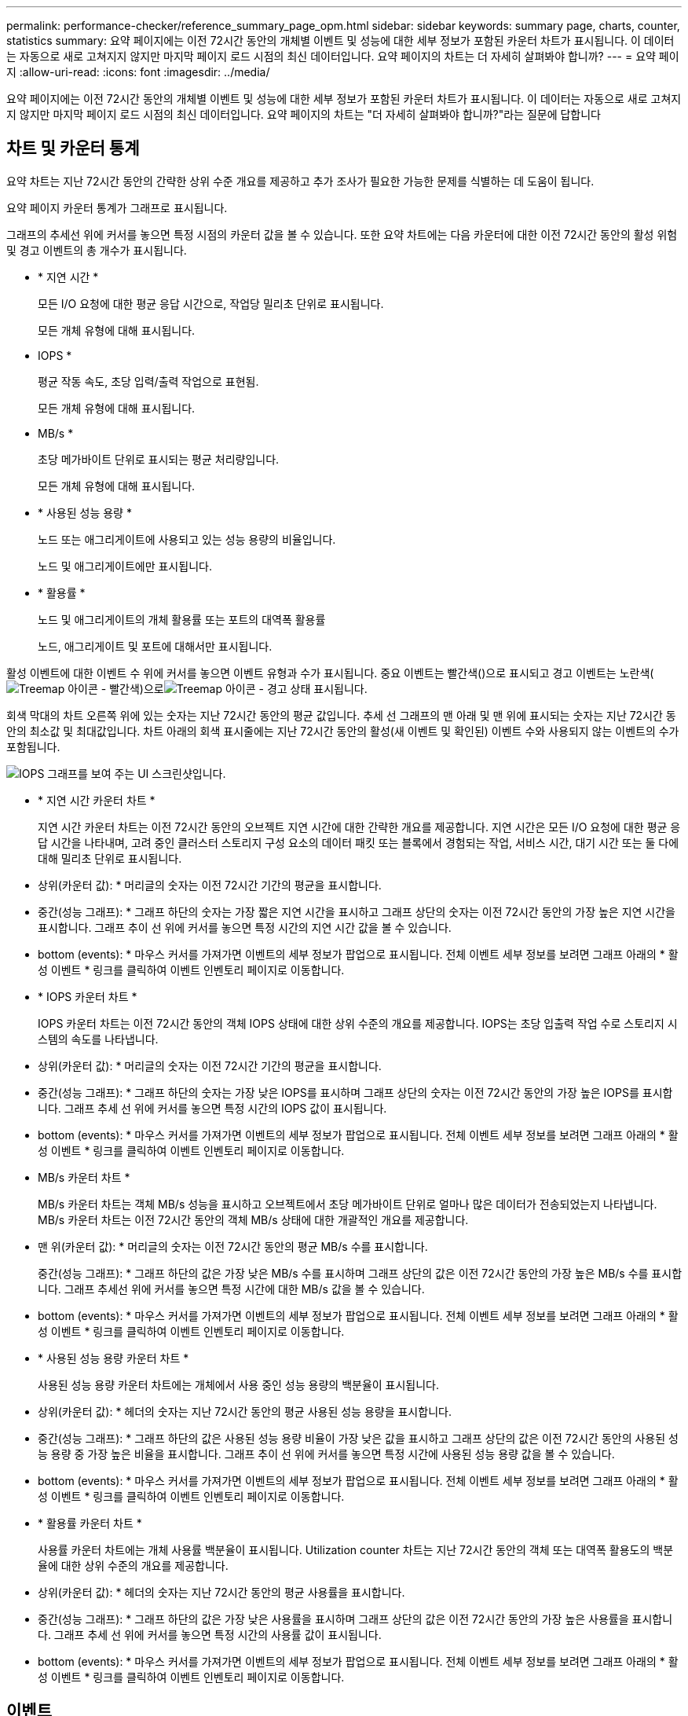 ---
permalink: performance-checker/reference_summary_page_opm.html 
sidebar: sidebar 
keywords: summary page, charts, counter, statistics 
summary: 요약 페이지에는 이전 72시간 동안의 개체별 이벤트 및 성능에 대한 세부 정보가 포함된 카운터 차트가 표시됩니다. 이 데이터는 자동으로 새로 고쳐지지 않지만 마지막 페이지 로드 시점의 최신 데이터입니다. 요약 페이지의 차트는 더 자세히 살펴봐야 합니까? 
---
= 요약 페이지
:allow-uri-read: 
:icons: font
:imagesdir: ../media/


[role="lead"]
요약 페이지에는 이전 72시간 동안의 개체별 이벤트 및 성능에 대한 세부 정보가 포함된 카운터 차트가 표시됩니다. 이 데이터는 자동으로 새로 고쳐지지 않지만 마지막 페이지 로드 시점의 최신 데이터입니다. 요약 페이지의 차트는 "더 자세히 살펴봐야 합니까?"라는 질문에 답합니다



== 차트 및 카운터 통계

요약 차트는 지난 72시간 동안의 간략한 상위 수준 개요를 제공하고 추가 조사가 필요한 가능한 문제를 식별하는 데 도움이 됩니다.

요약 페이지 카운터 통계가 그래프로 표시됩니다.

그래프의 추세선 위에 커서를 놓으면 특정 시점의 카운터 값을 볼 수 있습니다. 또한 요약 차트에는 다음 카운터에 대한 이전 72시간 동안의 활성 위험 및 경고 이벤트의 총 개수가 표시됩니다.

* * 지연 시간 *
+
모든 I/O 요청에 대한 평균 응답 시간으로, 작업당 밀리초 단위로 표시됩니다.

+
모든 개체 유형에 대해 표시됩니다.

* IOPS *
+
평균 작동 속도, 초당 입력/출력 작업으로 표현됨.

+
모든 개체 유형에 대해 표시됩니다.

* MB/s *
+
초당 메가바이트 단위로 표시되는 평균 처리량입니다.

+
모든 개체 유형에 대해 표시됩니다.

* * 사용된 성능 용량 *
+
노드 또는 애그리게이트에 사용되고 있는 성능 용량의 비율입니다.

+
노드 및 애그리게이트에만 표시됩니다.

* * 활용률 *
+
노드 및 애그리게이트의 개체 활용률 또는 포트의 대역폭 활용률

+
노드, 애그리게이트 및 포트에 대해서만 표시됩니다.



활성 이벤트에 대한 이벤트 수 위에 커서를 놓으면 이벤트 유형과 수가 표시됩니다. 중요 이벤트는 빨간색()으로 표시되고 경고 이벤트는 노란색(image:../media/treemapred_png.gif["Treemap 아이콘 - 빨간색"])으로image:../media/treemapstatus_warning_png.gif["Treemap 아이콘 - 경고 상태"] 표시됩니다.

회색 막대의 차트 오른쪽 위에 있는 숫자는 지난 72시간 동안의 평균 값입니다. 추세 선 그래프의 맨 아래 및 맨 위에 표시되는 숫자는 지난 72시간 동안의 최소값 및 최대값입니다. 차트 아래의 회색 표시줄에는 지난 72시간 동안의 활성(새 이벤트 및 확인된) 이벤트 수와 사용되지 않는 이벤트의 수가 포함됩니다.

image::../media/iops_graph.gif[IOPS 그래프를 보여 주는 UI 스크린샷입니다.]

* * 지연 시간 카운터 차트 *
+
지연 시간 카운터 차트는 이전 72시간 동안의 오브젝트 지연 시간에 대한 간략한 개요를 제공합니다. 지연 시간은 모든 I/O 요청에 대한 평균 응답 시간을 나타내며, 고려 중인 클러스터 스토리지 구성 요소의 데이터 패킷 또는 블록에서 경험되는 작업, 서비스 시간, 대기 시간 또는 둘 다에 대해 밀리초 단위로 표시됩니다.

+
* 상위(카운터 값): * 머리글의 숫자는 이전 72시간 기간의 평균을 표시합니다.

+
* 중간(성능 그래프): * 그래프 하단의 숫자는 가장 짧은 지연 시간을 표시하고 그래프 상단의 숫자는 이전 72시간 동안의 가장 높은 지연 시간을 표시합니다. 그래프 추이 선 위에 커서를 놓으면 특정 시간의 지연 시간 값을 볼 수 있습니다.

+
* bottom (events): * 마우스 커서를 가져가면 이벤트의 세부 정보가 팝업으로 표시됩니다. 전체 이벤트 세부 정보를 보려면 그래프 아래의 * 활성 이벤트 * 링크를 클릭하여 이벤트 인벤토리 페이지로 이동합니다.

* * IOPS 카운터 차트 *
+
IOPS 카운터 차트는 이전 72시간 동안의 객체 IOPS 상태에 대한 상위 수준의 개요를 제공합니다. IOPS는 초당 입출력 작업 수로 스토리지 시스템의 속도를 나타냅니다.

+
* 상위(카운터 값): * 머리글의 숫자는 이전 72시간 기간의 평균을 표시합니다.

+
* 중간(성능 그래프): * 그래프 하단의 숫자는 가장 낮은 IOPS를 표시하며 그래프 상단의 숫자는 이전 72시간 동안의 가장 높은 IOPS를 표시합니다. 그래프 추세 선 위에 커서를 놓으면 특정 시간의 IOPS 값이 표시됩니다.

+
* bottom (events): * 마우스 커서를 가져가면 이벤트의 세부 정보가 팝업으로 표시됩니다. 전체 이벤트 세부 정보를 보려면 그래프 아래의 * 활성 이벤트 * 링크를 클릭하여 이벤트 인벤토리 페이지로 이동합니다.

* MB/s 카운터 차트 *
+
MB/s 카운터 차트는 객체 MB/s 성능을 표시하고 오브젝트에서 초당 메가바이트 단위로 얼마나 많은 데이터가 전송되었는지 나타냅니다. MB/s 카운터 차트는 이전 72시간 동안의 객체 MB/s 상태에 대한 개괄적인 개요를 제공합니다.

+
* 맨 위(카운터 값): * 머리글의 숫자는 이전 72시간 동안의 평균 MB/s 수를 표시합니다.

+
중간(성능 그래프): * 그래프 하단의 값은 가장 낮은 MB/s 수를 표시하며 그래프 상단의 값은 이전 72시간 동안의 가장 높은 MB/s 수를 표시합니다. 그래프 추세선 위에 커서를 놓으면 특정 시간에 대한 MB/s 값을 볼 수 있습니다.

+
* bottom (events): * 마우스 커서를 가져가면 이벤트의 세부 정보가 팝업으로 표시됩니다. 전체 이벤트 세부 정보를 보려면 그래프 아래의 * 활성 이벤트 * 링크를 클릭하여 이벤트 인벤토리 페이지로 이동합니다.

* * 사용된 성능 용량 카운터 차트 *
+
사용된 성능 용량 카운터 차트에는 개체에서 사용 중인 성능 용량의 백분율이 표시됩니다.

+
* 상위(카운터 값): * 헤더의 숫자는 지난 72시간 동안의 평균 사용된 성능 용량을 표시합니다.

+
* 중간(성능 그래프): * 그래프 하단의 값은 사용된 성능 용량 비율이 가장 낮은 값을 표시하고 그래프 상단의 값은 이전 72시간 동안의 사용된 성능 용량 중 가장 높은 비율을 표시합니다. 그래프 추이 선 위에 커서를 놓으면 특정 시간에 사용된 성능 용량 값을 볼 수 있습니다.

+
* bottom (events): * 마우스 커서를 가져가면 이벤트의 세부 정보가 팝업으로 표시됩니다. 전체 이벤트 세부 정보를 보려면 그래프 아래의 * 활성 이벤트 * 링크를 클릭하여 이벤트 인벤토리 페이지로 이동합니다.

* * 활용률 카운터 차트 *
+
사용률 카운터 차트에는 개체 사용률 백분율이 표시됩니다. Utilization counter 차트는 지난 72시간 동안의 객체 또는 대역폭 활용도의 백분율에 대한 상위 수준의 개요를 제공합니다.

+
* 상위(카운터 값): * 헤더의 숫자는 지난 72시간 동안의 평균 사용률을 표시합니다.

+
* 중간(성능 그래프): * 그래프 하단의 값은 가장 낮은 사용률을 표시하며 그래프 상단의 값은 이전 72시간 동안의 가장 높은 사용률을 표시합니다. 그래프 추세 선 위에 커서를 놓으면 특정 시간의 사용률 값이 표시됩니다.

+
* bottom (events): * 마우스 커서를 가져가면 이벤트의 세부 정보가 팝업으로 표시됩니다. 전체 이벤트 세부 정보를 보려면 그래프 아래의 * 활성 이벤트 * 링크를 클릭하여 이벤트 인벤토리 페이지로 이동합니다.





== 이벤트

해당되는 경우 이벤트 기록 테이블에는 해당 개체에서 가장 최근에 발생한 이벤트가 나열됩니다. 이벤트 이름을 클릭하면 이벤트 세부 정보 페이지에 이벤트의 세부 정보가 표시됩니다.
